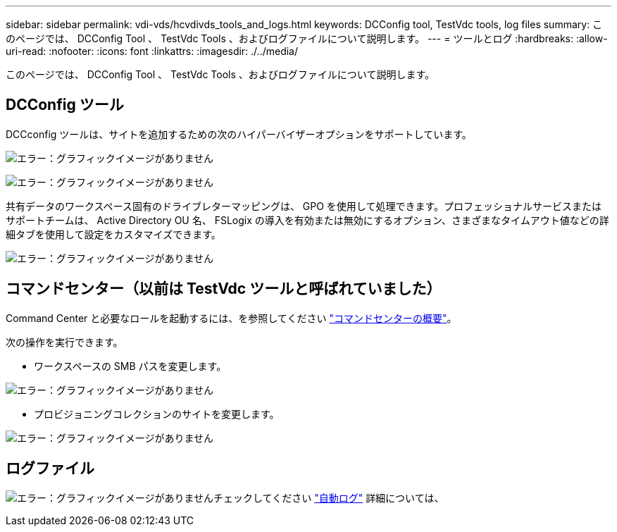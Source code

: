 ---
sidebar: sidebar 
permalink: vdi-vds/hcvdivds_tools_and_logs.html 
keywords: DCConfig tool, TestVdc tools, log files 
summary: このページでは、 DCConfig Tool 、 TestVdc Tools 、およびログファイルについて説明します。 
---
= ツールとログ
:hardbreaks:
:allow-uri-read: 
:nofooter: 
:icons: font
:linkattrs: 
:imagesdir: ./../media/


[role="lead"]
このページでは、 DCConfig Tool 、 TestVdc Tools 、およびログファイルについて説明します。



== DCConfig ツール

DCCconfig ツールは、サイトを追加するための次のハイパーバイザーオプションをサポートしています。

image:hcvdivds_image16.png["エラー：グラフィックイメージがありません"]

image:hcvdivds_image17.png["エラー：グラフィックイメージがありません"]

共有データのワークスペース固有のドライブレターマッピングは、 GPO を使用して処理できます。プロフェッショナルサービスまたはサポートチームは、 Active Directory OU 名、 FSLogix の導入を有効または無効にするオプション、さまざまなタイムアウト値などの詳細タブを使用して設定をカスタマイズできます。

image:hcvdivds_image18.png["エラー：グラフィックイメージがありません"]



== コマンドセンター（以前は TestVdc ツールと呼ばれていました）

Command Center と必要なロールを起動するには、を参照してください link:https://docs.netapp.com/us-en/virtual-desktop-service/Management.command_center.overview.html#overview["コマンドセンターの概要"]。

次の操作を実行できます。

* ワークスペースの SMB パスを変更します。


image:hcvdivds_image19.png["エラー：グラフィックイメージがありません"]

* プロビジョニングコレクションのサイトを変更します。


image:hcvdivds_image20.png["エラー：グラフィックイメージがありません"]



== ログファイル

image:hcvdivds_image21.png["エラー：グラフィックイメージがありません"]チェックしてください link:https://docs.netapp.com/us-en/virtual-desktop-service/Troubleshooting.reviewing_vds_logs.html["自動ログ"] 詳細については、
